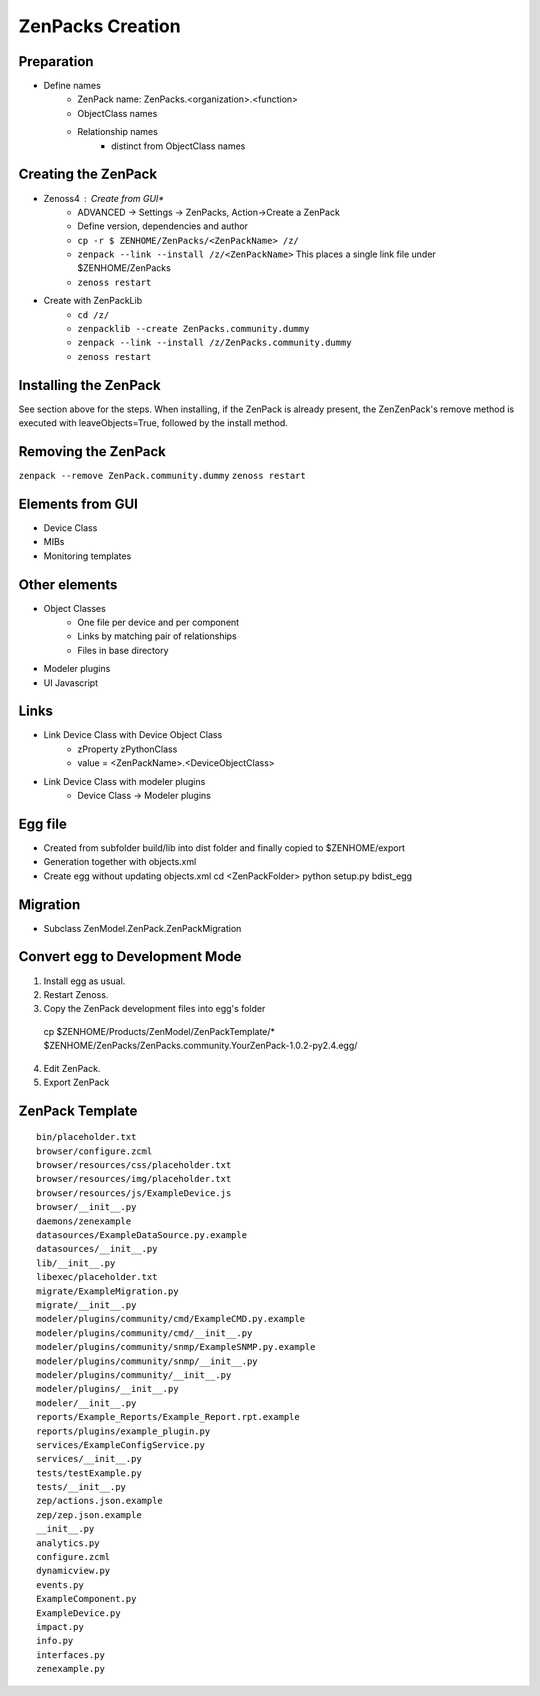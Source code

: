 .. _create_zenpacks

*****************
ZenPacks Creation
*****************

.. _create_zenpacks_prep

===========
Preparation
===========

* Define names
    * ZenPack name: ZenPacks.<organization>.<function>
    * ObjectClass names
    * Relationship names
        * distinct from ObjectClass names

.. _create_zenpacks_create

====================
Creating the ZenPack
====================

* Zenoss4 : Create from GUI*
    * ADVANCED -> Settings -> ZenPacks, Action->Create a ZenPack
    * Define version, dependencies and author
    * ``cp -r $ ZENHOME/ZenPacks/<ZenPackName> /z/``
    * ``zenpack --link --install /z/<ZenPackName>``
      This places a single link file under $ZENHOME/ZenPacks
    * ``zenoss restart``
* Create with ZenPackLib
    * ``cd /z/``
    * ``zenpacklib --create ZenPacks.community.dummy``
    * ``zenpack --link --install /z/ZenPacks.community.dummy``
    * ``zenoss restart``

.. _create_zenpacks_install

======================
Installing the ZenPack
======================
See section above for the steps.
When installing, if the ZenPack is already present, the ZenZenPack's remove method is executed with
leaveObjects=True, followed by the install method.


====================
Removing the ZenPack
====================
``zenpack --remove ZenPack.community.dummy``
``zenoss restart``

.. _create_zenpacks_el_gui

=================
Elements from GUI
=================

* Device Class
* MIBs
* Monitoring templates

.. _create_zenpacks_el

==============
Other elements
==============

* Object Classes
    * One file per device and per component
    * Links by matching pair of relationships
    * Files in base directory
* Modeler plugins
* UI Javascript

.. _create_zenpacks_links

=====
Links
=====

* Link Device Class with Device Object Class
    * zProperty zPythonClass
    * value = <ZenPackName>.<DeviceObjectClass>
* Link Device Class with modeler plugins
    * Device Class -> Modeler plugins

.. _create_zenpacks_egg

========
Egg file
========
* Created from subfolder build/lib into dist folder and finally copied to $ZENHOME/export
* Generation together with objects.xml
* Create egg without updating objects.xml
  cd <ZenPackFolder>
  python setup.py bdist_egg

.. _create_zenpacks_migrate

=========
Migration
=========
* Subclass ZenModel.ZenPack.ZenPackMigration

.. _create_zenpacks_egg2dev

===============================
Convert egg to Development Mode
===============================
1.	Install egg as usual.
2.	Restart Zenoss.
3.	Copy the ZenPack development files into egg's folder
    cp $ZENHOME/Products/ZenModel/ZenPackTemplate/* $ZENHOME/ZenPacks/ZenPacks.community.YourZenPack-1.0.2-py2.4.egg/
4.	Edit ZenPack.
5.	Export ZenPack

.. _create_zenpacks_template

================
ZenPack Template
================

::

    bin/placeholder.txt
    browser/configure.zcml
    browser/resources/css/placeholder.txt
    browser/resources/img/placeholder.txt
    browser/resources/js/ExampleDevice.js
    browser/__init__.py
    daemons/zenexample
    datasources/ExampleDataSource.py.example
    datasources/__init__.py
    lib/__init__.py
    libexec/placeholder.txt
    migrate/ExampleMigration.py
    migrate/__init__.py
    modeler/plugins/community/cmd/ExampleCMD.py.example
    modeler/plugins/community/cmd/__init__.py
    modeler/plugins/community/snmp/ExampleSNMP.py.example
    modeler/plugins/community/snmp/__init__.py
    modeler/plugins/community/__init__.py
    modeler/plugins/__init__.py
    modeler/__init__.py
    reports/Example_Reports/Example_Report.rpt.example
    reports/plugins/example_plugin.py
    services/ExampleConfigService.py
    services/__init__.py
    tests/testExample.py
    tests/__init__.py
    zep/actions.json.example
    zep/zep.json.example
    __init__.py
    analytics.py
    configure.zcml
    dynamicview.py
    events.py
    ExampleComponent.py
    ExampleDevice.py
    impact.py
    info.py
    interfaces.py
    zenexample.py
